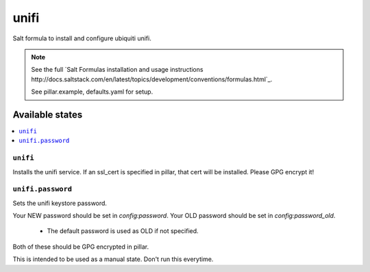 =====
unifi
=====

Salt formula to install and configure ubiquiti unifi.

.. note::

    See the full `Salt Formulas installation and usage instructions
    http://docs.saltstack.com/en/latest/topics/development/conventions/formulas.html`_.

    See pillar.example, defaults.yaml for setup.


Available states
================

.. contents::
    :local:


``unifi``
---------

Installs the unifi service. If an ssl_cert is specified in pillar, that cert
will be installed. Please GPG encrypt it!


``unifi.password``
------------------

Sets the unifi keystore password.

Your NEW password should be set in `config:password`.
Your OLD password should be set in `config:password_old`.
 * The default password is used as OLD if not specified.

Both of these should be GPG encrypted in pillar.

This is intended to be used as a manual state. Don't run this everytime.
